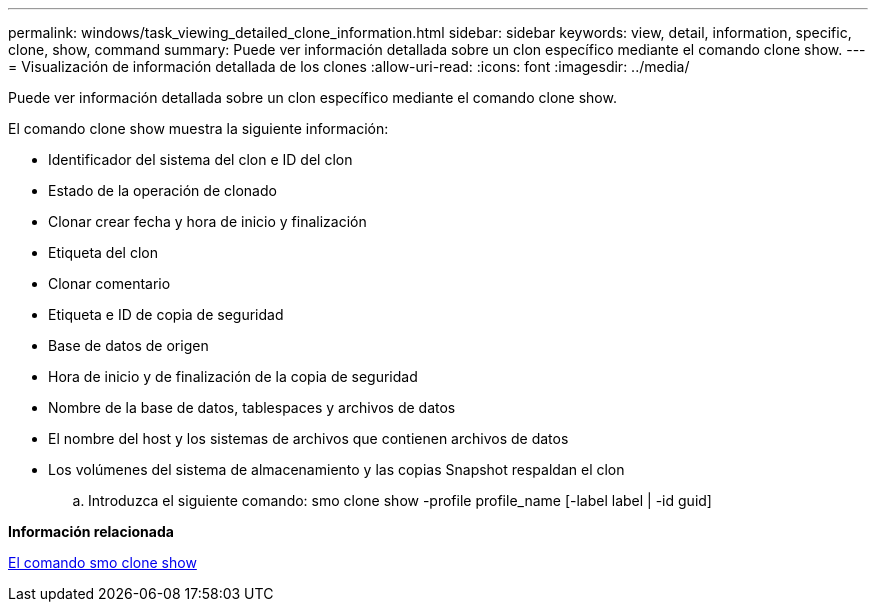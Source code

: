 ---
permalink: windows/task_viewing_detailed_clone_information.html 
sidebar: sidebar 
keywords: view, detail, information, specific, clone, show, command 
summary: Puede ver información detallada sobre un clon específico mediante el comando clone show. 
---
= Visualización de información detallada de los clones
:allow-uri-read: 
:icons: font
:imagesdir: ../media/


[role="lead"]
Puede ver información detallada sobre un clon específico mediante el comando clone show.

El comando clone show muestra la siguiente información:

* Identificador del sistema del clon e ID del clon
* Estado de la operación de clonado
* Clonar crear fecha y hora de inicio y finalización
* Etiqueta del clon
* Clonar comentario
* Etiqueta e ID de copia de seguridad
* Base de datos de origen
* Hora de inicio y de finalización de la copia de seguridad
* Nombre de la base de datos, tablespaces y archivos de datos
* El nombre del host y los sistemas de archivos que contienen archivos de datos
* Los volúmenes del sistema de almacenamiento y las copias Snapshot respaldan el clon
+
.. Introduzca el siguiente comando: smo clone show -profile profile_name [-label label | -id guid]




*Información relacionada*

xref:reference_the_smosmsapclone_show_command.adoc[El comando smo clone show]
